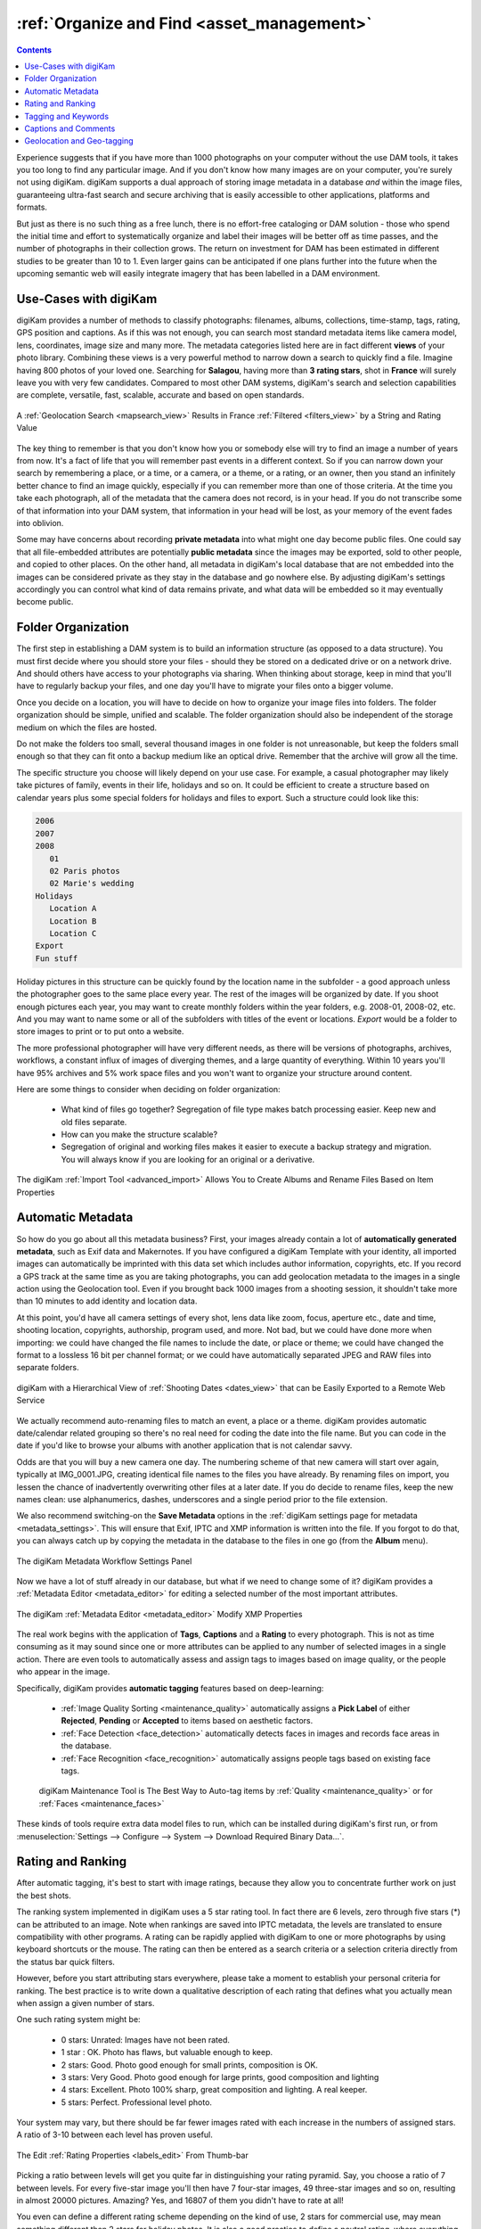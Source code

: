 .. meta::
   :description: Build a System to Organize and Find Your Photographs
   :keywords: digiKam, documentation, user manual, photo management, open source, free, learn, easy, hierarchy, tags, rating, captions, geolocation, date, albums, filenames, versioning, exporting

.. metadata-placeholder

   :authors: - digiKam Team

   :license: see Credits and License page for details (https://docs.digikam.org/en/credits_license.html)

.. _organize_find:

:ref:`Organize and Find <asset_management>`
===========================================

.. contents::

Experience suggests that if you have more than 1000 photographs on your computer without the use DAM tools, it takes you too long to find any particular image. And if you don't know how many images are on your computer, you're surely not using digiKam. digiKam supports a dual approach of storing image metadata in a database *and* within the image files, guaranteeing ultra-fast search and secure archiving that is easily accessible to other applications, platforms and formats.

But just as there is no such thing as a free lunch, there is no effort-free cataloging or DAM solution - those who spend the initial time and effort to systematically organize and label their images will be better off as time passes, and the number of photographs in their collection grows. The return on investment for DAM has been estimated in different studies to be greater than 10 to 1. Even larger gains can be anticipated if one plans further into the future when the upcoming semantic web will easily integrate imagery that has been labelled in a DAM environment.

Use-Cases with digiKam
----------------------

digiKam provides a number of methods to classify photographs: filenames, albums, collections, time-stamp, tags, rating, GPS position and captions. As if this was not enough, you can search most standard metadata items like camera model, lens, coordinates, image size and many more. The metadata categories listed here are in fact different **views** of your photo library. Combining these views is a very powerful method to narrow down a search to quickly find a file. Imagine having 800 photos of your loved one. Searching for **Salagou**, having more than **3 rating stars**, shot in **France** will surely leave you with very few candidates. Compared to most other DAM systems, digiKam's search and selection capabilities are complete, versatile, fast, scalable, accurate and based on open standards.

.. figure:: images/dam_geo_search_filtered.webp
    :alt:
    :align: center

    A :ref:`Geolocation Search <mapsearch_view>` Results in France :ref:`Filtered <filters_view>` by a String and Rating Value

The key thing to remember is that you don't know how you or somebody else will try to find an image a number of years from now. It's a fact of life that you will remember past events in a different context. So if you can narrow down your search by remembering a place, or a time, or a camera, or a theme, or a rating, or an owner, then you stand an infinitely better chance to find an image quickly, especially if you can remember more than one of those criteria. At the time you take each photograph, all of the metadata that the camera does not record, is in your head. If you do not transcribe some of that information into your DAM system, that information in your head will be lost, as your memory of the event fades into oblivion.

Some may have concerns about recording **private metadata** into what might one day become public files.  One could say that all file-embedded attributes are potentially **public metadata** since the images may be exported, sold to other people, and copied to other places. On the other hand, all metadata in digiKam's local database that are not embedded into the images can be considered private as they stay in the database and go nowhere else. By adjusting digiKam's settings accordingly you can control what kind of data remains private, and what data will be embedded so it may eventually become public.


Folder Organization
-------------------

The first step in establishing a DAM system is to build an information structure (as opposed to a data structure). You must first decide where you should store your files - should they be stored on a dedicated drive or on a network drive. And should others have access to your photographs via sharing. When thinking about storage, keep in mind that you'll have to regularly backup your files, and one day you'll have to migrate your files onto a bigger volume.

Once you decide on a location, you will have to decide on how to organize your image files into folders. The folder organization should be simple, unified and scalable. The folder organization should also be independent of the storage medium on which the files are hosted.

Do not make the folders too small, several thousand images in one folder is not unreasonable, but keep the folders small enough so that they can fit onto a backup medium like an optical drive. Remember that the archive will grow all the time.

The specific structure you choose will likely depend on your use case. For example, a casual photographer may likely take pictures of family, events in their life, holidays and so on. It could be efficient to create a structure based on calendar years plus some special folders for holidays and files to export. Such a structure could look like this:

.. code-block:: text

    2006
    2007
    2008
       01
       02 Paris photos
       02 Marie's wedding
    Holidays
       Location A
       Location B
       Location C
    Export
    Fun stuff

Holiday pictures in this structure can be quickly found by the location name in the subfolder - a good approach unless the photographer goes to the same place every year. The rest of the images will be organized by date. If you shoot enough pictures each year, you may want to create monthly folders within the year folders, e.g. 2008-01, 2008-02, etc. And you may want to name some or all of the subfolders with titles of the event or locations. *Export* would be a folder to store images to print or to put onto a website.

The more professional photographer will have very different needs, as there will be versions of photographs, archives, workflows, a constant influx of images of diverging themes, and a large quantity of everything. Within 10 years you'll have 95% archives and 5% work space files and you won't want to organize your structure around content.

Here are some things to consider when deciding on folder organization:

    - What kind of files go together? Segregation of file type makes batch processing easier. Keep new and old files separate.

    - How can you make the structure scalable?

    - Segregation of original and working files makes it easier to execute a backup strategy and migration. You will always know if you are looking for an original or a derivative.

.. figure:: images/dam_import_rename.webp
    :alt:
    :align: center

    The digiKam :ref:`Import Tool <advanced_import>` Allows You to Create Albums and Rename Files Based on Item Properties

Automatic Metadata
------------------

So how do you go about all this metadata business? First, your images already contain a lot of **automatically generated metadata**, such as Exif data and Makernotes. If you have configured a digiKam Template with your identity, all imported images can automatically be imprinted with this data set which includes author information, copyrights, etc. If you record a GPS track at the same time as you are taking photographs, you can add geolocation metadata to the images in a single action using the Geolocation tool. Even if you brought back 1000 images from a shooting session, it shouldn't take more than 10 minutes to add identity and location data.

At this point, you'd have all camera settings of every shot, lens data like zoom, focus, aperture etc., date and time, shooting location, copyrights, authorship, program used, and more. Not bad, but we could have done more when importing: we could have changed the file names to include the date, or place or theme; we could have changed the format to a lossless 16 bit per channel format; or we could have automatically separated JPEG and RAW files into separate folders.

.. figure:: images/dam_date_export_gdrive.webp
    :alt:
    :align: center

    digiKam with a Hierarchical View of :ref:`Shooting Dates <dates_view>` that can be Easily Exported to a Remote Web Service

We actually recommend auto-renaming files to match an event, a place or a theme. digiKam provides automatic date/calendar related grouping so there's no real need for coding the date into the file name. But you can code in the date if you'd like to browse your albums with another application that is not calendar savvy.

Odds are that you will buy a new camera one day. The numbering scheme of that new camera will start over again, typically at IMG_0001.JPG, creating identical file names to the files you have already. By renaming files on import, you lessen the chance of inadvertently overwriting other files at a later date. If you do decide to rename files, keep the new names clean: use alphanumerics, dashes, underscores and a single period prior to the file extension.

We also recommend switching-on the **Save Metadata** options in the :ref:`digiKam settings page for metadata <metadata_settings>`. This will ensure that Exif, IPTC and XMP information is written into the file. If you forgot to do that, you can always catch up by copying the metadata in the database to the files in one go (from the **Album** menu).

.. figure:: images/dam_metadata_workflow.webp
    :alt:
    :align: center

    The digiKam Metadata Workflow Settings Panel

Now we have a lot of stuff already in our database, but what if we need to change some of it? digiKam provides a :ref:`Metadata Editor <metadata_editor>` for editing a selected number of the most important attributes.

.. figure:: images/dam_metadata_editor.webp
    :alt:
    :align: center

    The digiKam :ref:`Metadata Editor <metadata_editor>` Modify XMP Properties

The real work begins with the application of **Tags**, **Captions** and a **Rating** to every photograph. This is not as time consuming as it may sound since one or more attributes can be applied to any number of selected images in a single action. There are even tools to automatically assess and assign tags to images based on image quality, or the people who appear in the image.

Specifically, digiKam provides **automatic tagging** features based on deep-learning:

    - :ref:`Image Quality Sorting <maintenance_quality>` automatically assigns a **Pick Label** of either **Rejected**, **Pending** or **Accepted** to items based on aesthetic factors.
    - :ref:`Face Detection <face_detection>` automatically detects faces in images and records face areas in the database.
    - :ref:`Face Recognition <face_recognition>` automatically assigns people tags based on existing face tags.

    .. figure:: images/dam_maintenance_tool.webp
        :alt:
        :align: center

        digiKam Maintenance Tool is The Best Way to Auto-tag items by :ref:`Quality <maintenance_quality>` or for :ref:`Faces <maintenance_faces>`

These kinds of tools require extra data model files to run, which can be installed during digiKam's first run, or from :menuselection:`Settings --> Configure --> System --> Download Required Binary Data...`.


.. _rating_ranking:

Rating and Ranking
------------------

After automatic tagging, it's best to start with image ratings, because they allow you to concentrate further work on just the best shots.

The ranking system implemented in digiKam uses a 5 star rating tool. In fact there are 6 levels, zero through five stars (*) can be attributed to an image. Note when rankings are saved into IPTC metadata, the levels are translated to ensure compatibility with other programs. A rating can be rapidly applied with digiKam to one or more photographs by using keyboard shortcuts or the mouse. The rating can then be entered as a search criteria or a selection criteria directly from the status bar quick filters.

However, before you start attributing stars everywhere, please take a moment to establish your personal criteria for ranking. The best practice is to write down a qualitative description of each rating that defines what you actually mean when assign a given number of stars.

One such rating system might be:

    - 0 stars: Unrated: Images have not been rated.
    - 1 star : OK. Photo has flaws, but valuable enough to keep.
    - 2 stars: Good. Photo good enough for small prints, composition is OK.
    - 3 stars: Very Good. Photo good enough for large prints, good composition and lighting
    - 4 stars: Excellent. Photo 100% sharp, great composition and lighting. A real keeper.
    - 5 stars: Perfect. Professional level photo.

Your system may vary, but there should be far fewer images rated with each increase in the numbers of assigned stars. A ratio of 3-10 between each level has proven useful.

.. figure:: images/dam_rating_edit.webp
    :alt:
    :align: center

    The Edit :ref:`Rating Properties <labels_edit>` From Thumb-bar

Picking a ratio between levels will get you quite far in distinguishing your rating pyramid. Say, you choose a ratio of 7 between levels. For every five-star image you'll then have 7 four-star images, 49 three-star images and so on, resulting in almost 20000 pictures. Amazing? Yes, and 16807 of them you didn't have to rate at all!

You even can define a different rating scheme depending on the kind of use, 2 stars for commercial use, may mean something different than 2 stars for holiday photos. It is also a good practice to define a neutral rating, where everything below is actually a negative rating.  Or you could assign purposes to your ratings, like this:

    - 0 stars for *can throw away*.
    - 1 star for images in quarantine (decide later).
    - 2 stars for gallery export.
    - 3 stars for printing.
    - 4 stars for selling.
    - 5 stars for *have to work on*.

Decide on an approach that most suits your needs. The following table illustrates a possible evolution for a professional photographer using a ranking ratio of roughly 7 over the next 12 years. It is evident that the good shots can be easily found, even within millions of photos.

.. figure:: images/dam_pyramid.webp
    :alt:
    :align: center

    The Rating Pyramid


.. _asset_tags:

Tagging and Keywords
--------------------

Let's next consider **Tags** (which are also called keywords or categories in other applications).

Tags are a hierarchical labeling system that is created by simply adding new tags to the hierarchy. The important thing to do is to create a system of keywords that suits your needs and habits. Are you a (semi) professional who wants to sell photographs to agencies, do you want to publish on a web gallery, or are you just the occasional amateur managing your family's visual memories?

In any case, you want to design a tag structure that is adapted to your use case. You can configure digiKam to write the whole tag hierarchy into XMP fields so that your photographic agency can use whatever application they want to automatically create **Titles** and **Captions** for exporting to the web based on the embedded tags. Or you can simply add keywords so you can quickly find a specific picture again.

.. figure:: images/dam_assign_tags.webp
    :alt:
    :align: center

    The digiKam Image Editor Assigning More Than One Tag at the Same Time Within the :ref:`Right Sidebar <captions_view>`

A keyword hierarchy will provide you with automatic groupings. For example, if you start a typical private use hierarchy with the top-level tags *Activities*, *People*, *Places*, *Themes*, and *Projects*, everything you tag with a sub-tag of these will be grouped together into a virtual album. digiKam has a dedicated view in the left sidebar for these virtual albums. But it gets even better.

For example, a good tag to add to a photo taken along the Okavango River might be: *Places/Africa/Botswana/Okavango*.

As you continue adding sub-tags to the keyword hierarchy, not only will you be able to search and filter for these keywords, but the right sidebar tag filter allows you to select combinations of tag groups. Let's say you select the virtual album *People* in the left sidebar tag panel and you have 12 different tags for people in there. You can then combine it with the right sidebar to choose only images tagged with *Peter*, *Paul* and *Mary* out of the 12.

.. figure:: images/dam_tag_properties.webp
    :alt:
    :align: center

    The digiKam :ref:`Tag Properties Dialog <managing_tags>`

In the long run you will forget the subjects of your pictures, or any details about the shot, as the metadata in your brain fades. It is therefore paramount that you **choose general and generic categories** to tag your shots. You will always remember that a particular shot was set at a river bank in a country or continent (aka river, continent), but you'll forget which river it was. Instead of only tagging it with *Places/Africa/Botswana/Okavango*, tagging the same image with *river/Africa* can give you another place to find the image in the tag hierarchy. Additional details can either be stored into another tag, or into the **Captions** properties that are discussed in the next section. One trick that may help is to use keywords corresponding to the words you might use to perform a search on an Internet search engine.

Another categorization might be task-oriented as in *print jobs*, *web export*, *personal*, *galleryXYZ*, *clients*, *slideshow*, etc. Create groups as you need them, but no more than you need. You should be able to remember all of your top-level tags, otherwise the differentiations will become useless. Don't forget that you have all the other attributes to narrow down the search. The right sidebar tag filter combines with any view of the left sidebar (albums, calendar, timeline, tag and search). Workflow categorizations can also be easily assigned to **Color Labels** in digiKam.

.. figure:: images/dam_color_labels.webp
    :alt:
    :align: center

    The digiKam :ref:`Color Labels <labels_view>` Can be Used to Group Items For Your Workflow Stages

Another digiKam feature is the **Pick Labels** used to categorize shots by quality and identify which item will be **Rejected**, **Pending**, or **Accepted** in your workflow. You can assign these properties manually of course, but there is a better solution: digiKam can automatically perform image quality analysis using a deep-learning based tool named **Image Quality Sorter**. This tool evaluates image features such as noise, blur, form, shape, contents, etc., and gives an evaluation of the quality of the shot. This tool is available in the :menuselection:`Tools --> Maintenance...` menu and in the **Batch Queue Manager**.

.. figure:: images/dam_quality_bqm.webp
    :alt:
    :align: center

    The digiKam Pick Labels can be Assigned Automatically Depending on the  :ref:`Quality of Shot in Batch Queue Manager <bqm_qualitysort>`

When you import cataloged images from other sources that already have embedded tags, digiKam will automatically create the keyword trees for you, adding the appropriate tags in the right place. The hierarchy tree can be easily rearranged by using drag and drop to move a sub-tree to another place in the hierarchy. The changed tags will be updated as digiKam traverses through the branches.

The graphic below shows how different digiKam item properties overlap. This is a very coarse representation, as each block of metadata will in itself be subdivided into many sections. **File-names** and **Files-dates** data are properties of all images taken from the file system if necessary.

.. figure:: images/dam_metadata.webp
    :alt:
    :align: center

    The Different Item Properties Available in digiKam


.. _captions_comments:

Captions and Comments
---------------------

**Captions** are another kind of metadata that can be used to store text that describes the image.

Whereas **Tags** offer a hierarchical description suited to finding and grouping images, **Captions** are prose descriptions containing details and anecdotal information. Captions serve the purpose of provided unformatted information about the image. Captions could have been called comments, but digiKam uses the term Caption in agreement with IPTC usage.

Captions can also be used to filter the catalog, but this is not their primary purpose. Captions are instead used to remember the story, the event, and the emotions. Captions can make photographs much more interesting to look at. Captions provide context and meaning to photographs. If the picture is an aesthetic statement, the caption should be the emotional and informational complement.

You probably want people to see your photographs. Most people want to share them with friends, family, other photographers, agencies, and the world by putting them on the Internet. And don't tell us you're not interested in how your photos are being received!

So you might have the most beautiful portrait, sunset or landscape and nobody seems to care. Why is that? Look at some good photographs yourself without reading the title, comment or background information. How many of you are interested in depth of field, exposure time, white balance etc.? Some, of course. But everybody will be interested in the story the pictures tell. We are constantly bombarded with meaningless images, so if you want someone to remember your photograph, you need to give them a caption that explains it all.

Take a look at this panorama. From far away, it is not even a nice beach panorama. If you look a bit closer, you start to see some details, people, the space.

.. figure:: images/dam_captions_titles.webp
    :alt:
    :align: center

    digiKam Editing Panorama :ref:`Title From Captions Sidebar <comment_editors>` Tab Within Image Editor

But what if the **Caption** tells you that this is *Omaha Beach*, the Allies landing site in French Normandie 60 years after the disembarkation. One starts to dream, have associations, memories. The historical time span is present. You may hear the silence. The **Caption** has totally reframed your perception of this panorama.

For others to appreciate your photographs, the **Title** and **Caption** are probably more important than the image itself for the interest it creates. When you show pictures, tell a story. Remember that the key is to convey meaning to viewers, to help them understand what you understand about the subject and what moved you.

    - Let people know what you understand about the subject, why you love it.

    - Create a red line between the photographs.

    - Oppose or relate them to different epochs.

    - Take notes shortly after shooting to remember.

    - Contemplate, research, watch, and talk - but mostly listen.

    - It's okay if the image is less than perfect because it has the strength to stand on its own merit described in the **caption**.

With digiKam you can enter unlimited amounts of text using an internationalized alphabet (UTF-8) as a caption and title. You can enter a single caption and title for a selection of photos at the same time. When you export images to web services, you can choose to independently include or exclude the caption and title assigned to the images - no need to re-write the story for publishing.

Geolocation and Geo-tagging
---------------------------

Do you remember the time before GPS? A time when you would find your way to another city without a navigation system? Wasn't the earth a dull blue ball before Google Earth? Well times have changed, and it is easy these days to geo-tag most images to mark where on the globe they were taken.

A few cameras with built-in GPS receivers produce images that are automatically tagged with 3-dimensional coordinates. digiKam can geo-tag images from all other cameras based on a recording of locations made by almost any GPS device. There are three requirements for automatic geo-tagging:

* The clock on the camera should be set to the correct time,
* The GPS receiver has to be switched on, in logging mode, and carried with you while you take your photographs, and
* You need to be able to extract a GPS track from the receiver in GPX file format. There are tools that can help download track data from a receiver into a GPX format, such as `gpsbabel <https://www.gpsbabel.org/>`_.

You then can automatically match a set of photos with the GPS track data using digiKam. The coordinates are written into the JFIF part of the JPG files, depending on your settings, and into the database. Given geo-tagged images, digiKam supports searches based on locations and coordinates. You can even create virtual albums based on geographical areas! In the right sidebar under the metadata tab, you'll find your images located on zoomable and scrollable world map. A further click allows you to use any one of several mapping services on the web, zooming in on details. Even if you don't have a GPS track, you can geo-tag multiple images with a geo-editor. Just navigate on the map and click on the location where the images were shot in order to geo-tag the images.

.. figure:: images/dam_reverse_geocoding.webp
    :alt:
    :align: center

    digiKam Editing Geolocation and Processing :ref:`Reverse Geocoding <geoeditor_reverse>` with OpenStreetMap

The possibilities of exploiting image geolocation are already innumerable and will become pervasive in the future. We are not too far away from the day when we can revisit old trips in a virtual reality based on geo-tagged pictures. digiKam also supports :ref:`exporting to KML files <geoeditor_kmlexport>` that can be opened by GoogleEarth (which in turn will show the photos at their shooting site), exporting to Piwigo, Google Photo, Flickr etc. with OpenStreetMap viewer and more.
